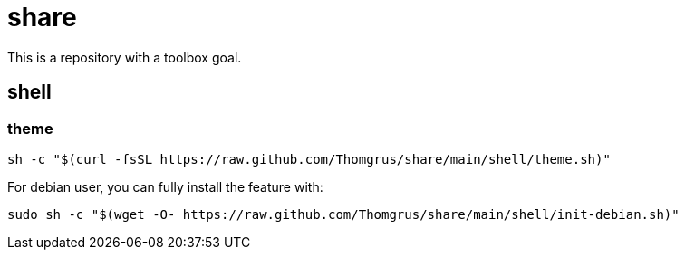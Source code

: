 = share

This is a repository with a toolbox goal.

== shell

=== theme

```sh
sh -c "$(curl -fsSL https://raw.github.com/Thomgrus/share/main/shell/theme.sh)"
```

For debian user, you can fully install the feature with:

```sh
sudo sh -c "$(wget -O- https://raw.github.com/Thomgrus/share/main/shell/init-debian.sh)"
```
